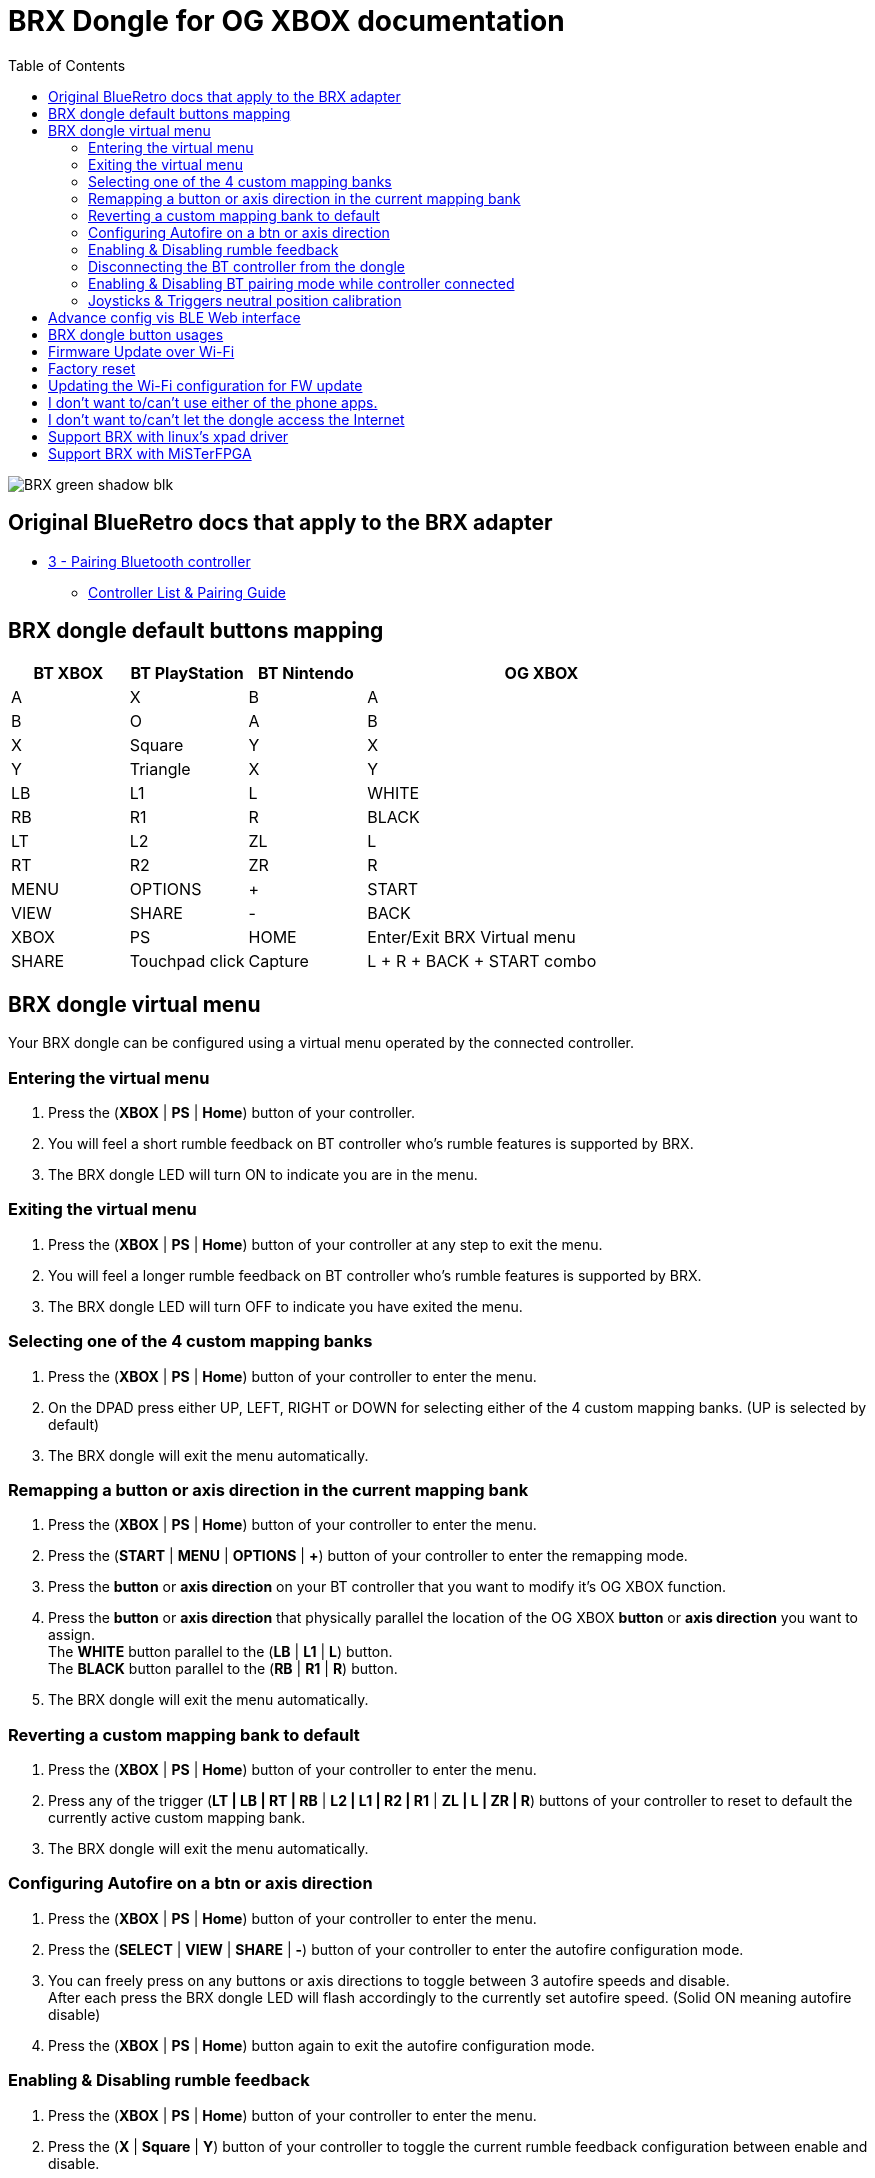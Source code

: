 = BRX Dongle for OG XBOX documentation
:toc: auto

image::static/BRX_green_shadow_blk.png[]

== Original BlueRetro docs that apply to the BRX adapter

* https://github.com/darthcloud/BlueRetro/wiki#3---pairing-bluetooth-controller[3 - Pairing Bluetooth controller]
 ** https://github.com/darthcloud/BlueRetro/wiki/Controller-pairing-guide[Controller List & Pairing Guide]

== BRX dongle default buttons mapping

[cols="1,1,1,3"]
|===
| BT XBOX | BT PlayStation | BT Nintendo | OG XBOX

| A
| X
| B
| A

| B
| O
| A
| B

| X
| Square
| Y
| X

| Y
| Triangle
| X
| Y

| LB
| L1
| L
| WHITE

| RB
| R1
| R
| BLACK

| LT
| L2
| ZL
| L

| RT
| R2
| ZR
| R

| MENU
| OPTIONS
| +
| START

| VIEW
| SHARE
| -
| BACK

| XBOX 
| PS
| HOME
| Enter/Exit BRX Virtual menu

| SHARE
| Touchpad click
| Capture
| L + R + BACK + START combo

|===

== BRX dongle virtual menu

Your BRX dongle can be configured using a virtual menu operated by the connected controller.

=== Entering the virtual menu

. Press the ([green]#*XBOX*# | [blue]#*PS*# | [red]#*Home*#) button of your controller. 
. You will feel a short rumble feedback on BT controller who's rumble features is supported by BRX.
. The BRX dongle LED will turn ON to indicate you are in the menu.

=== Exiting the virtual menu

. Press the ([green]#*XBOX*# | [blue]#*PS*# | [red]#*Home*#) button of your controller at any step to exit the menu.
. You will feel a longer rumble feedback on BT controller who's rumble features is supported by BRX.
. The BRX dongle LED will turn OFF to indicate you have exited the menu.

=== Selecting one of the 4 custom mapping banks

. Press the ([green]#*XBOX*# | [blue]#*PS*# | [red]#*Home*#) button of your controller to enter the menu.
. On the DPAD press either UP, LEFT, RIGHT or DOWN for selecting either of the 4 custom mapping banks. (UP is selected by default)
. The BRX dongle will exit the menu automatically.

=== Remapping a button or axis direction in the current mapping bank

. Press the ([green]#*XBOX*# | [blue]#*PS*# | [red]#*Home*#) button of your controller to enter the menu.
. Press the (*START* | [green]#*MENU*# | [blue]#*OPTIONS*# | [red]#*+*#) button of your controller to enter the remapping mode.
. Press the *button* or *axis direction* on your BT controller that you want to modify it's OG XBOX function.
. Press the *button* or *axis direction* that physically parallel the location of the OG XBOX *button* or *axis direction* you want to assign. +
The *WHITE* button parallel to the ([green]#*LB*# | [blue]#*L1*# | [red]#*L*#) button. +
The *BLACK* button parallel to the ([green]#*RB*# | [blue]#*R1*# | [red]#*R*#) button.
. The BRX dongle will exit the menu automatically.

=== Reverting a custom mapping bank to default

. Press the ([green]#*XBOX*# | [blue]#*PS*# | [red]#*Home*#) button of your controller to enter the menu.
. Press any of the trigger ([green]#*LT | LB | RT | RB*# | [blue]#*L2 | L1 | R2 | R1*# | [red]#*ZL | L | ZR | R*#) buttons of your controller to reset to default the currently active custom mapping bank.
. The BRX dongle will exit the menu automatically.

=== Configuring Autofire on a btn or axis direction

. Press the ([green]#*XBOX*# | [blue]#*PS*# | [red]#*Home*#) button of your controller to enter the menu.
. Press the (*SELECT* | [green]#*VIEW*# | [blue]#*SHARE*# | [red]#*-*#) button of your controller to enter the autofire configuration mode.
. You can freely press on any buttons or axis directions to toggle between 3 autofire speeds and disable. +
After each press the BRX dongle LED will flash accordingly to the currently set autofire speed. (Solid ON meaning autofire disable)
. Press the ([green]#*XBOX*# | [blue]#*PS*# | [red]#*Home*#) button again to exit the autofire configuration mode.

=== Enabling & Disabling rumble feedback

. Press the ([green]#*XBOX*# | [blue]#*PS*# | [red]#*Home*#) button of your controller to enter the menu.
. Press the ([green]#*X*# | [blue]#*Square*# | [red]#*Y*#) button of your controller to toggle the current rumble feedback configuration between enable and disable.
. The BRX dongle will exit the menu automatically.

=== Disconnecting the BT controller from the dongle

. Press the ([green]#*XBOX*# | [blue]#*PS*# | [red]#*Home*#) button of your controller to enter the menu.
. Press the ([green]#*A*# | [blue]#*X*# | [red]#*B*#) button of your controller to disconnect your controller from the dongle.
. The BRX dongle will exit the menu automatically.

=== Enabling & Disabling BT pairing mode while controller connected

. Press the ([green]#*XBOX*# | [blue]#*PS*# | [red]#*Home*#) button of your controller to enter the menu.
. Press the ([green]#*B*# | [blue]#*O*# | [red]#*A*#) button of your controller to toggle BT pairing mode between enable and disable.
. The BRX dongle will exit the menu automatically.

=== Joysticks & Triggers neutral position calibration

Only use this if your controller joysticks or triggers are off center due to wear.

. Press the ([green]#*XBOX*# | [blue]#*PS*# | [red]#*Home*#) button of your controller to enter the menu.
. Leave the joysticks and triggers in their neutral position.
. Press the ([green]#*Y*# | [blue]#*Triangle*# | [red]#*X*#) button of your controller to calibrate the joysticks and triggers neutral position.
. The BRX dongle will exit the menu automatically.

== Advance config vis BLE Web interface

BRX dongle custom mappings can be configured via the BLE Web config.
This interface allow to configure a few extra settings.

Acces this interface using the following address:
https://darthcloud.github.io/brxWebCfg/

Up to 48 mapping can be added in each mapping bank. Simply click on +/- buttons to add or remove a mapping. You can use the Src label to select the actual BT controller type you are currently mapping using. The labels selection is only to help you and has no effect on the config at all.

The Select mapping bank dropbox let you select the active mappig bank for which the setting will be saved to. You need to save for each modified device mapping setting.

For each mapping you can configure various options which might or not be used base on what the source and destination end up to be a button or an axis and vice versa.

If all you want to do is a simple button remapping, all you need to touch is the src and dest colums, leave everything else to default value.

Src: This is the source button/axis on the Bluetooth controller
Dest: This is the destination button/axis on the wired interface.
Max: If source & destination is an axis then this is the scaling factor base on the destination maximum.
If source is a button & destination is an axis then this is the value base on destination maximum that the axis will be set.
Threshold: If source is an axis and destination is a button, this is the threshold requires on the source axis before the button is pressed.
Deadzone: This is the axis dead zone around reset value.
Turbo: Turbo function base on the system frame rate.

== BRX dongle button usages

After you powered the system you can use the button on the BRX dongle as follow:

* Quick press: Bluetooth controller is disconnected from the BRX dongle.
* 3 seconds press: The BRX dongle config is reset to default.

== Firmware Update over Wi-Fi

. Turn your Xbox console off.
. Connect the BRX dongle into one of the controller slots.
. Hold the BRX dongle button and simultaneously power on the Xbox console. Once the power is on, release the BRX dongle button.
. The LED on the dongle will be solid ON and do two quick OFF blinks every second, indicating it is attempting to connect to Wi-Fi.
. If Wi-Fi is configured already, skip to step 10.
. If Wi-Fi is not yet configured on the BRX dongle, the adapter will stay in the blinking state until you configure it.
. Install the Espressif "Soft-AP" provisioning App on your phone. +
Apple: https://apps.apple.com/cn/app/esp-softap-provisioning/id1474040630 +
Android: https://github.com/espressif/esp-idf-provisioning-android/releases
. Scan the following QR code within the Espressif App. +
image:static/xbox_qr_code.png[]
. Once the app is connected to the dongle, select the Wi-Fi Network you want to connect to and enter the password for the network.
. Once connected, the LED pattern will change to two quick ON blinks every second.
. Once completed, the dongle will reboot and the LED will be pulsing to indicate it's in Bluetooth paring mode.

== Factory reset

. Turn your Xbox console off.
. Connect the BRX dongle into one of the controller slots.
. Hold the BRX dongle button and simultaneously power on the Xbox console. Keep holding the button for around 8 seconds and then release it.
. Once done, the dongle will reboot and the LED will be pulsing to indicate it's in Bluetooth paring mode.

== Updating the Wi-Fi configuration for FW update

* After 5 failed Wi-Fi connection attempts, the Wi-Fi settings will be reset and will be reconfigurable via the Espressif app.
* Alternatively, you can also factory reset the BRX adapter.

== I don't want to/can't use either of the phone apps.

It's possible to configure the Wi-Fi using a PC with Wi-Fi and a python scripts.

*DOCS TBD*

== I don't want to/can't let the dongle access the Internet

It's possible to configure the Wi-Fi using a PC with Wi-Fi and a python scripts and to set a local web server.

*DOCS TBD*

== Support BRX with linux's xpad driver

. Disconnect BRX dongle from PC.
. Create a file named `/etc/udev/rules.d/98-brx.rules` and add the following content to it:
+
----
ACTION=="add", ATTRS{idVendor}=="303A", ATTRS{idProduct}=="81EB", RUN+="/sbin/modprobe xpad" RUN+="/bin/sh -c 'echo 303A 81EB > /sys/bus/usb/drivers/xpad/new_id'"
----

. Run `sudo udevadm control --reload`
. Connect adapter to PC, it should now be using the xpad driver.

== Support BRX with MiSTerFPGA

Follow the instruction in this repo:
https://github.com/darthcloud/MiSTer_BRX
